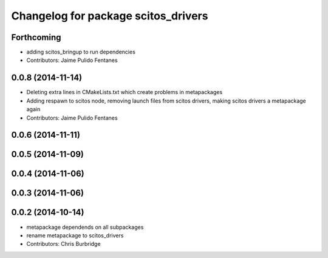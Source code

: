 ^^^^^^^^^^^^^^^^^^^^^^^^^^^^^^^^^^^^
Changelog for package scitos_drivers
^^^^^^^^^^^^^^^^^^^^^^^^^^^^^^^^^^^^

Forthcoming
-----------
* adding scitos_bringup to run dependencies
* Contributors: Jaime Pulido Fentanes

0.0.8 (2014-11-14)
------------------
* Deleting extra lines in CMakeLists.txt which create problems in metapackages
* Adding respawn to scitos node, removing launch files from scitos drivers, making scitos drivers a metapackage again
* Contributors: Jaime Pulido Fentanes

0.0.6 (2014-11-11)
------------------

0.0.5 (2014-11-09)
------------------

0.0.4 (2014-11-06)
------------------

0.0.3 (2014-11-06)
------------------

0.0.2 (2014-10-14)
------------------
* metapackage dependends on all subpackages
* rename metapackage to scitos_drivers
* Contributors: Chris Burbridge
